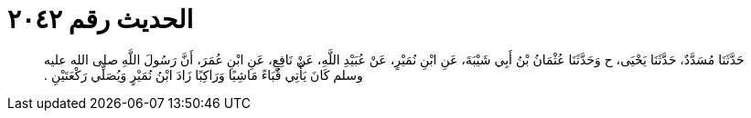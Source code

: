 
= الحديث رقم ٢٠٤٢

[quote.hadith]
حَدَّثَنَا مُسَدَّدٌ، حَدَّثَنَا يَحْيَى، ح وَحَدَّثَنَا عُثْمَانُ بْنُ أَبِي شَيْبَةَ، عَنِ ابْنِ نُمَيْرٍ، عَنْ عُبَيْدِ اللَّهِ، عَنْ نَافِعٍ، عَنِ ابْنِ عُمَرَ، أَنَّ رَسُولَ اللَّهِ صلى الله عليه وسلم كَانَ يَأْتِي قُبَاءً مَاشِيًا وَرَاكِبًا زَادَ ابْنُ نُمَيْرٍ وَيُصَلِّي رَكْعَتَيْنِ ‏.‏